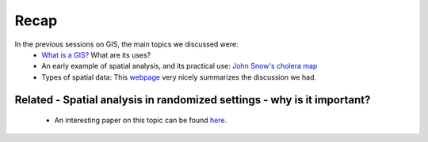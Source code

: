 ======
Recap
======


In the previous sessions on GIS, the main topics we discussed were:
 - `What is a GIS? <http://gis.washington.edu/phurvitz/professional/SSI/whatis.html>`_ What are its uses?
 - An early example of spatial analysis, and its practical use: `John Snow's cholera map <http://www.theguardian.com/news/datablog/2013/mar/15/john-snow-cholera-map>`_ 
 - Types of spatial data: This `webpage <http://gis.washington.edu/phurvitz/professional/SSI/datatype.html>`_ very nicely summarizes the discussion we had. 
 
Related - Spatial analysis in randomized settings - why is it important?
-----------------------------------------------------------------------
 
 
 - An interesting paper on this topic can be found `here. <http://ageconsearch.umn.edu/bitstream/205586/2/spatialcorrelation_AAEA.pdf>`_ 
  
